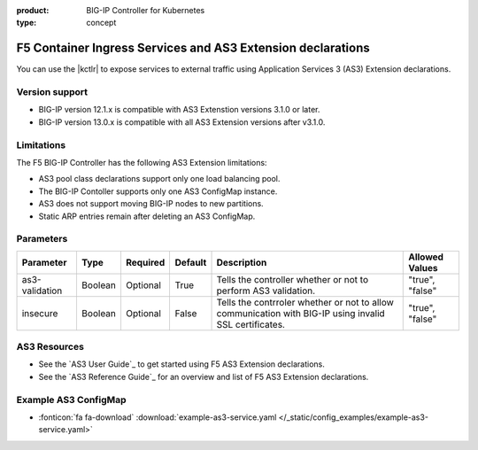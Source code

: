 :product: BIG-IP Controller for Kubernetes
:type: concept

.. _kctlr-k8s-as3-use:

F5 Container Ingress Services and AS3 Extension declarations
============================================================

You can use the |kctlr| to expose services to external traffic using Application Services 3 (AS3) Extension declarations.

Version support
```````````````
- BIG-IP version 12.1.x is compatible with AS3 Extenstion versions 3.1.0 or later.
- BIG-IP version 13.0.x is compatible with all AS3 Extension versions after v3.1.0.  

Limitations
```````````
The F5 BIG-IP Controller has the following AS3 Extension limitations:

- AS3 pool class declarations support only one load balancing pool.
- The BIG-IP Contoller supports only one AS3 ConfigMap instance.
- AS3 does not support moving BIG-IP nodes to new partitions.
- Static ARP entries remain after deleting an AS3 ConfigMap.

Parameters
``````````
+-----------------+---------+----------+-------------------+-----------------------------------------+-----------------+
| Parameter       | Type    | Required | Default           | Description                             | Allowed Values  |
+=================+=========+==========+===================+=========================================+=================+
| as3-validation  | Boolean | Optional | True              | Tells the controller whether or not to  |                 |
|                 |         |          |                   | perform AS3 validation.                 | "true", "false" |  
+-----------------+---------+----------+-------------------+-----------------------------------------+-----------------+
| insecure        | Boolean | Optional | False             | Tells the contrroler whether or not to  |                 |
|                 |         |          |                   | allow communication with BIG-IP using   |                 |
|                 |         |          |                   | invalid SSL certificates.               | "true", "false" |
+-----------------+---------+----------+-------------------+-----------------------------------------+-----------------+

AS3 Resources
`````````````
- See the `AS3 User Guide`_ to get started using F5 AS3 Extension declarations.
- See the `AS3 Reference Guide`_ for an overview and list of F5 AS3 Extension declarations.

Example AS3 ConfigMap
`````````````````````
- :fonticon:`fa fa-download` :download:`example-as3-service.yaml </_static/config_examples/example-as3-service.yaml>`

